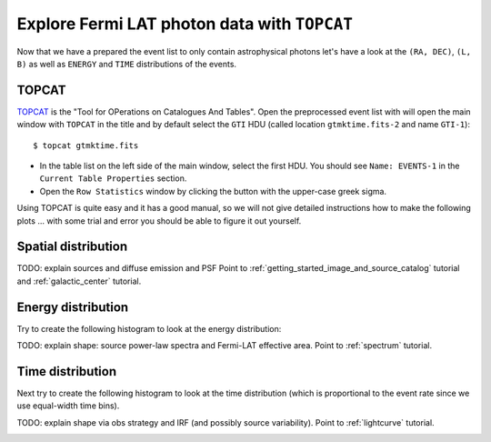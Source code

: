.. _getting_started_explore_events:

Explore Fermi LAT photon data with ``TOPCAT``
=============================================

Now that we have a prepared the event list to only contain astrophysical photons
let's have a look at the ``(RA, DEC)``, ``(L, B)`` as well as ``ENERGY`` and ``TIME``
distributions of the events.

TOPCAT
------

`TOPCAT <http://www.star.bris.ac.uk/~mbt/topcat/sun253/sun253.html>`_ is the
"Tool for OPerations on Catalogues And Tables".
Open the preprocessed event list with will open the main window with ``TOPCAT`` in the title and
by default select the ``GTI`` HDU (called location ``gtmktime.fits-2`` and name ``GTI-1``)::

   $ topcat gtmktime.fits

.. image:: topcat_main.png
   :scale: 90 %

* In the table list on the left side of the main window, select the first HDU.
  You should see ``Name: EVENTS-1`` in the ``Current Table Properties`` section.
* Open the ``Row Statistics`` window by clicking the button with the upper-case greek sigma.

.. image:: topcat_statistics.png
   :scale: 100 %

Using TOPCAT is quite easy and it has a good manual, so we will not give detailed instructions how
to make the following plots ... with some trial and error you should be able to figure it out yourself.

Spatial distribution
--------------------

TODO: explain sources and diffuse emission and PSF
Point to :ref:`getting_started_image_and_source_catalog` tutorial and :ref:`galactic_center` tutorial.

Energy distribution
-------------------

Try to create the following histogram to look at the energy distribution:

.. image:: topcat_energy_histogram.png
   :scale: 100 %

TODO: explain shape: source power-law spectra and Fermi-LAT effective area.
Point to :ref:`spectrum` tutorial.

Time distribution
-----------------

Next try to create the following histogram to look at the time distribution
(which is proportional to the event rate since we use equal-width time bins). 

.. image:: topcat_time_histogram.png
   :scale: 100 %

TODO: explain shape via obs strategy and IRF (and possibly source variability).
Point to :ref:`lightcurve` tutorial.

.. image:: lat_cntmap_weekly_merged_soft.gif
   :scale: 100 %

.. image:: lat_cntmap_weekly_merged_hard.gif
   :scale: 100 %

